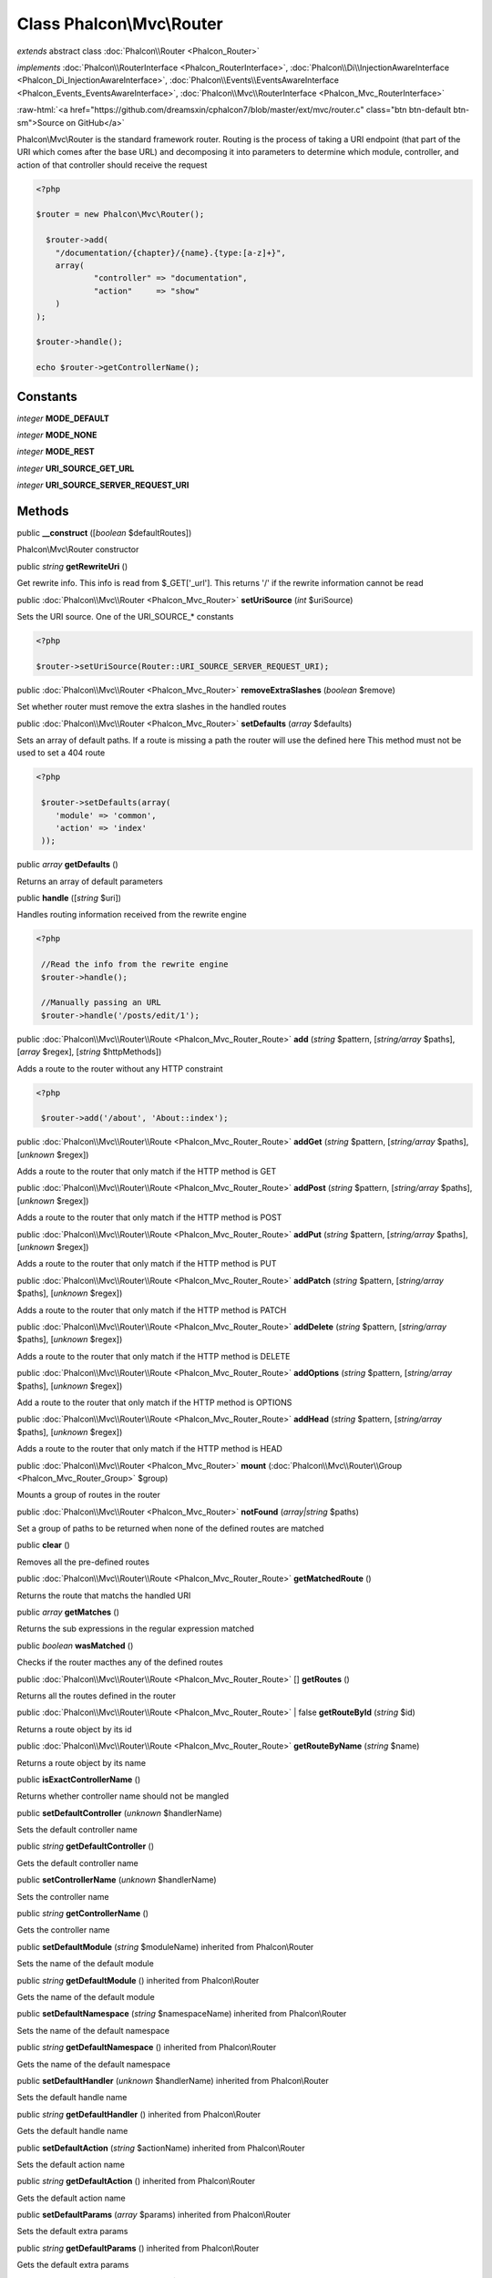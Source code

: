 Class **Phalcon\\Mvc\\Router**
==============================

*extends* abstract class :doc:`Phalcon\\Router <Phalcon_Router>`

*implements* :doc:`Phalcon\\RouterInterface <Phalcon_RouterInterface>`, :doc:`Phalcon\\Di\\InjectionAwareInterface <Phalcon_Di_InjectionAwareInterface>`, :doc:`Phalcon\\Events\\EventsAwareInterface <Phalcon_Events_EventsAwareInterface>`, :doc:`Phalcon\\Mvc\\RouterInterface <Phalcon_Mvc_RouterInterface>`

.. role:: raw-html(raw)
   :format: html

:raw-html:`<a href="https://github.com/dreamsxin/cphalcon7/blob/master/ext/mvc/router.c" class="btn btn-default btn-sm">Source on GitHub</a>`

Phalcon\\Mvc\\Router is the standard framework router. Routing is the process of taking a URI endpoint (that part of the URI which comes after the base URL) and decomposing it into parameters to determine which module, controller, and action of that controller should receive the request    

.. code-block:: php

    <?php

    $router = new Phalcon\Mvc\Router();
    
      $router->add(
    	"/documentation/{chapter}/{name}.{type:[a-z]+}",
    	array(
    		"controller" => "documentation",
    		"action"     => "show"
    	)
    );
    
    $router->handle();
    
    echo $router->getControllerName();



Constants
---------

*integer* **MODE_DEFAULT**

*integer* **MODE_NONE**

*integer* **MODE_REST**

*integer* **URI_SOURCE_GET_URL**

*integer* **URI_SOURCE_SERVER_REQUEST_URI**

Methods
-------

public  **__construct** ([*boolean* $defaultRoutes])

Phalcon\\Mvc\\Router constructor



public *string*  **getRewriteUri** ()

Get rewrite info. This info is read from $_GET['_url']. This returns '/' if the rewrite information cannot be read



public :doc:`Phalcon\\Mvc\\Router <Phalcon_Mvc_Router>`  **setUriSource** (*int* $uriSource)

Sets the URI source. One of the URI_SOURCE_* constants 

.. code-block:: php

    <?php

    $router->setUriSource(Router::URI_SOURCE_SERVER_REQUEST_URI);




public :doc:`Phalcon\\Mvc\\Router <Phalcon_Mvc_Router>`  **removeExtraSlashes** (*boolean* $remove)

Set whether router must remove the extra slashes in the handled routes



public :doc:`Phalcon\\Mvc\\Router <Phalcon_Mvc_Router>`  **setDefaults** (*array* $defaults)

Sets an array of default paths. If a route is missing a path the router will use the defined here This method must not be used to set a 404 route 

.. code-block:: php

    <?php

     $router->setDefaults(array(
    	'module' => 'common',
    	'action' => 'index'
     ));




public *array*  **getDefaults** ()

Returns an array of default parameters



public  **handle** ([*string* $uri])

Handles routing information received from the rewrite engine 

.. code-block:: php

    <?php

     //Read the info from the rewrite engine
     $router->handle();
    
     //Manually passing an URL
     $router->handle('/posts/edit/1');




public :doc:`Phalcon\\Mvc\\Router\\Route <Phalcon_Mvc_Router_Route>`  **add** (*string* $pattern, [*string/array* $paths], [*array* $regex], [*string* $httpMethods])

Adds a route to the router without any HTTP constraint 

.. code-block:: php

    <?php

     $router->add('/about', 'About::index');




public :doc:`Phalcon\\Mvc\\Router\\Route <Phalcon_Mvc_Router_Route>`  **addGet** (*string* $pattern, [*string/array* $paths], [*unknown* $regex])

Adds a route to the router that only match if the HTTP method is GET



public :doc:`Phalcon\\Mvc\\Router\\Route <Phalcon_Mvc_Router_Route>`  **addPost** (*string* $pattern, [*string/array* $paths], [*unknown* $regex])

Adds a route to the router that only match if the HTTP method is POST



public :doc:`Phalcon\\Mvc\\Router\\Route <Phalcon_Mvc_Router_Route>`  **addPut** (*string* $pattern, [*string/array* $paths], [*unknown* $regex])

Adds a route to the router that only match if the HTTP method is PUT



public :doc:`Phalcon\\Mvc\\Router\\Route <Phalcon_Mvc_Router_Route>`  **addPatch** (*string* $pattern, [*string/array* $paths], [*unknown* $regex])

Adds a route to the router that only match if the HTTP method is PATCH



public :doc:`Phalcon\\Mvc\\Router\\Route <Phalcon_Mvc_Router_Route>`  **addDelete** (*string* $pattern, [*string/array* $paths], [*unknown* $regex])

Adds a route to the router that only match if the HTTP method is DELETE



public :doc:`Phalcon\\Mvc\\Router\\Route <Phalcon_Mvc_Router_Route>`  **addOptions** (*string* $pattern, [*string/array* $paths], [*unknown* $regex])

Add a route to the router that only match if the HTTP method is OPTIONS



public :doc:`Phalcon\\Mvc\\Router\\Route <Phalcon_Mvc_Router_Route>`  **addHead** (*string* $pattern, [*string/array* $paths], [*unknown* $regex])

Adds a route to the router that only match if the HTTP method is HEAD



public :doc:`Phalcon\\Mvc\\Router <Phalcon_Mvc_Router>`  **mount** (:doc:`Phalcon\\Mvc\\Router\\Group <Phalcon_Mvc_Router_Group>` $group)

Mounts a group of routes in the router



public :doc:`Phalcon\\Mvc\\Router <Phalcon_Mvc_Router>`  **notFound** (*array|string* $paths)

Set a group of paths to be returned when none of the defined routes are matched



public  **clear** ()

Removes all the pre-defined routes



public :doc:`Phalcon\\Mvc\\Router\\Route <Phalcon_Mvc_Router_Route>`  **getMatchedRoute** ()

Returns the route that matchs the handled URI



public *array*  **getMatches** ()

Returns the sub expressions in the regular expression matched



public *boolean*  **wasMatched** ()

Checks if the router macthes any of the defined routes



public :doc:`Phalcon\\Mvc\\Router\\Route <Phalcon_Mvc_Router_Route>` [] **getRoutes** ()

Returns all the routes defined in the router



public :doc:`Phalcon\\Mvc\\Router\\Route <Phalcon_Mvc_Router_Route>`  | false **getRouteById** (*string* $id)

Returns a route object by its id



public :doc:`Phalcon\\Mvc\\Router\\Route <Phalcon_Mvc_Router_Route>`  **getRouteByName** (*string* $name)

Returns a route object by its name



public  **isExactControllerName** ()

Returns whether controller name should not be mangled



public  **setDefaultController** (*unknown* $handlerName)

Sets the default controller name



public *string*  **getDefaultController** ()

Gets the default controller name



public  **setControllerName** (*unknown* $handlerName)

Sets the controller name



public *string*  **getControllerName** ()

Gets the controller name



public  **setDefaultModule** (*string* $moduleName) inherited from Phalcon\\Router

Sets the name of the default module



public *string*  **getDefaultModule** () inherited from Phalcon\\Router

Gets the name of the default module



public  **setDefaultNamespace** (*string* $namespaceName) inherited from Phalcon\\Router

Sets the name of the default namespace



public *string*  **getDefaultNamespace** () inherited from Phalcon\\Router

Gets the name of the default namespace



public  **setDefaultHandler** (*unknown* $handlerName) inherited from Phalcon\\Router

Sets the default handle name



public *string*  **getDefaultHandler** () inherited from Phalcon\\Router

Gets the default handle name



public  **setDefaultAction** (*string* $actionName) inherited from Phalcon\\Router

Sets the default action name



public *string*  **getDefaultAction** () inherited from Phalcon\\Router

Gets the default action name



public  **setDefaultParams** (*array* $params) inherited from Phalcon\\Router

Sets the default extra params



public *string*  **getDefaultParams** () inherited from Phalcon\\Router

Gets the default extra params



public *string*  **setCaseSensitive** (*boolean* $caseSensitive) inherited from Phalcon\\Router

Sets the case sensitive



public *boolean*  **getCaseSensitive** () inherited from Phalcon\\Router

Returns the case sensitive



public  **setMode** (*int* $mode) inherited from Phalcon\\Router

Sets the mode



public  **getMode** () inherited from Phalcon\\Router

Gets the mode



public  **setModuleName** (*string* $moduleName) inherited from Phalcon\\Router

Sets proccesed module name



public *string*  **getModuleName** () inherited from Phalcon\\Router

Returns proccesed module name



public  **setNamespaceName** (*string* $namespaceName) inherited from Phalcon\\Router

Sets proccesed namespace name



public *string*  **getNamespaceName** () inherited from Phalcon\\Router

Returns proccesed namespace name



public  **setHandlerName** (*unknown* $handlerName) inherited from Phalcon\\Router

Sets proccesed handle name



public *string*  **getHandlerName** () inherited from Phalcon\\Router

Returns proccesed handle name



public  **setActionName** (*string* $actionName) inherited from Phalcon\\Router

Sets proccesed action name



public *string*  **getActionName** () inherited from Phalcon\\Router

Returns proccesed action name



public  **setParams** (*array* $params) inherited from Phalcon\\Router

Sets proccesed extra params



public *array*  **getParams** () inherited from Phalcon\\Router

Returns proccesed extra params



public  **setDI** (:doc:`Phalcon\\DiInterface <Phalcon_DiInterface>` $dependencyInjector) inherited from Phalcon\\Di\\Injectable

Sets the dependency injector



public :doc:`Phalcon\\DiInterface <Phalcon_DiInterface>`  **getDI** ([*unknown* $error], [*unknown* $notUseDefault]) inherited from Phalcon\\Di\\Injectable

Returns the internal dependency injector



public  **setEventsManager** (:doc:`Phalcon\\Events\\ManagerInterface <Phalcon_Events_ManagerInterface>` $eventsManager) inherited from Phalcon\\Di\\Injectable

Sets the event manager



public :doc:`Phalcon\\Events\\ManagerInterface <Phalcon_Events_ManagerInterface>`  **getEventsManager** () inherited from Phalcon\\Di\\Injectable

Returns the internal event manager



public *boolean*  **fireEvent** (*string* $eventName, [*mixed* $data], [*unknown* $cancelable]) inherited from Phalcon\\Di\\Injectable

Fires an event, implicitly calls behaviors and listeners in the events manager are notified



public *mixed*  **fireEventCancel** (*string* $eventName, [*mixed* $data], [*unknown* $cancelable]) inherited from Phalcon\\Di\\Injectable

Fires an event, can stop the event by returning to the false



public *boolean*  **hasService** (*string* $name) inherited from Phalcon\\Di\\Injectable

Check whether the DI contains a service by a name



public :doc:`Phalcon\\Di\\ServiceInterface <Phalcon_Di_ServiceInterface>`  **setService** (*unknown* $name) inherited from Phalcon\\Di\\Injectable

Sets a service from the DI



public *object|null*  **getService** (*unknown* $name) inherited from Phalcon\\Di\\Injectable

Obtains a service from the DI



public *mixed*  **getResolveService** (*string* $name, [*unknown* $args], [*unknown* $noerror], [*unknown* $noshared]) inherited from Phalcon\\Di\\Injectable

Resolves the service based on its configuration



public  **attachEvent** (*string* $eventType, *Closure* $callback) inherited from Phalcon\\Di\\Injectable

Attach a listener to the events



public  **__get** (*unknown* $property) inherited from Phalcon\\Di\\Injectable

Magic method __get



public  **__sleep** () inherited from Phalcon\\Di\\Injectable

...


public  **__debugInfo** () inherited from Phalcon\\Di\\Injectable

...


